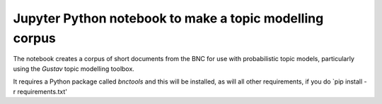 Jupyter Python notebook to make a topic modelling corpus 
=========================================================

The notebook creates a corpus of short documents from the BNC for use with
probabilistic topic models, particularly using the `Gustav` topic modelling
toolbox.

It requires a Python package called `bnctools` and this will be installed, as will all other requirements, if you do `pip install -r requirements.txt'
